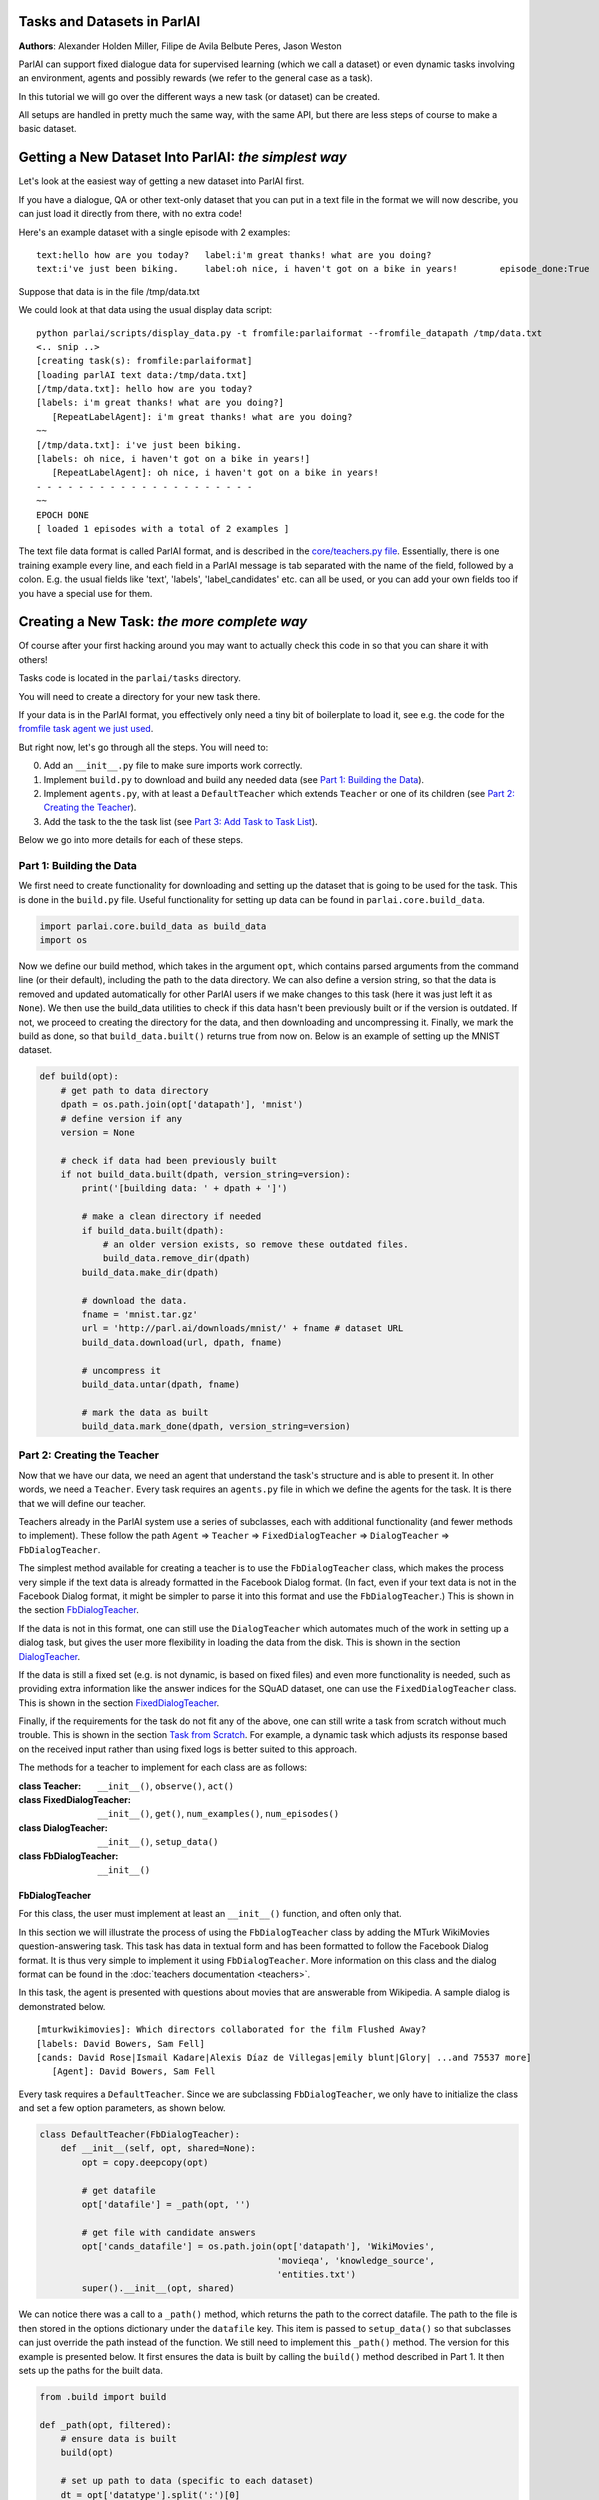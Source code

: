 ..
  Copyright (c) 2017-present, Facebook, Inc.
  All rights reserved.
  This source code is licensed under the BSD-style license found in the
  LICENSE file in the root directory of this source tree. An additional grant
  of patent rights can be found in the PATENTS file in the same directory.

Tasks and Datasets in ParlAI
============================
**Authors**: Alexander Holden Miller, Filipe de Avila Belbute Peres, Jason Weston

ParlAI can support fixed dialogue data for supervised learning (which we call a dataset) or even dynamic tasks involving an environment, agents and possibly rewards (we refer to the general case  as a task).

In this tutorial we will go over the different ways a new task (or dataset) can be created.

All setups are handled in pretty much the same way, with the same API, but there are less steps of course to make a basic dataset.


Getting a New Dataset Into ParlAI: *the simplest way*
=====================================================

Let's look at the easiest way of getting a new dataset into ParlAI first.

If you have a dialogue, QA or other text-only dataset that you can put
in a text file in the format we will now describe, you can just load it directly from
there, with no extra code!

Here's an example dataset with a single episode with 2 examples:

::

	text:hello how are you today?	label:i'm great thanks! what are you doing?
	text:i've just been biking.	label:oh nice, i haven't got on a bike in years!	episode_done:True

Suppose that data is in the file /tmp/data.txt

We could look at that data using the usual display data script:

::

	python parlai/scripts/display_data.py -t fromfile:parlaiformat --fromfile_datapath /tmp/data.txt
	<.. snip ..>
	[creating task(s): fromfile:parlaiformat]
	[loading parlAI text data:/tmp/data.txt]
	[/tmp/data.txt]: hello how are you today?
	[labels: i'm great thanks! what are you doing?]
	   [RepeatLabelAgent]: i'm great thanks! what are you doing?
	~~
	[/tmp/data.txt]: i've just been biking.
	[labels: oh nice, i haven't got on a bike in years!]
	   [RepeatLabelAgent]: oh nice, i haven't got on a bike in years!
	- - - - - - - - - - - - - - - - - - - - -
	~~
	EPOCH DONE
	[ loaded 1 episodes with a total of 2 examples ]

The text file data format is called ParlAI format, and is described in the `core/teachers.py file <https://github.com/facebookresearch/ParlAI/blob/master/parlai/core/teachers.py#L1098>`_.
Essentially, there is one training example every line, and each field in a 
ParlAI message is tab separated with the name of the field, followed by a colon.
E.g. the usual fields like 'text', 'labels', 'label_candidates' etc. can all
be used, or you can add your own fields too if you have a special use for them.


Creating a New Task: *the more complete way*
============================================


Of course after your first hacking around you may want to actually check this code in so that you can share it with others!

Tasks code is located in the ``parlai/tasks`` directory.

You will need to create a directory for your new task there.

If your data is in the ParlAI format, you effectively only need a tiny bit of boilerplate to load it, see e.g. the code for the `fromfile task agent we just used <https://github.com/facebookresearch/ParlAI/tree/master/parlai/tasks/fromfile>`_.

But right now, let's go through all the steps. You will need to:

0. Add an ``__init__.py`` file to make sure imports work correctly.
1. Implement ``build.py`` to download and build any needed data (see `Part 1: Building the Data`_).
2. Implement ``agents.py``, with at least a ``DefaultTeacher`` which extends ``Teacher`` or one of its children (see `Part 2: Creating the Teacher`_).
3. Add the task to the the task list (see `Part 3: Add Task to Task List`_).

Below we go into more details for each of these steps.


Part 1: Building the Data
^^^^^^^^^^^^^^^^^^^^^^^^^

We first need to create functionality for downloading and setting up the dataset
that is going to be used for the task. This is done in the ``build.py`` file.
Useful functionality for setting up data can be found in ``parlai.core.build_data``.

.. code-block:: python

    import parlai.core.build_data as build_data
    import os

Now we define our build method, which takes in the argument ``opt``,
which contains parsed arguments from the command line (or their default),
including the path to the data directory. We can also define a version string,
so that the data is removed and updated automatically for other ParlAI users
if we make changes to this task (here it was just left it as ``None``).
We then use the build_data utilities to check if this data hasn't been
previously built or if the version is outdated. If not, we proceed to creating
the directory for the data, and then downloading and uncompressing it.
Finally, we mark the build as done, so that ``build_data.built()`` returns
true from now on. Below is an example of setting up the MNIST dataset.

.. code-block:: python

    def build(opt):
        # get path to data directory
        dpath = os.path.join(opt['datapath'], 'mnist')
        # define version if any
        version = None

        # check if data had been previously built
        if not build_data.built(dpath, version_string=version):
            print('[building data: ' + dpath + ']')

            # make a clean directory if needed
            if build_data.built(dpath):
                # an older version exists, so remove these outdated files.
                build_data.remove_dir(dpath)
            build_data.make_dir(dpath)

            # download the data.
            fname = 'mnist.tar.gz'
            url = 'http://parl.ai/downloads/mnist/' + fname # dataset URL
            build_data.download(url, dpath, fname)

            # uncompress it
            build_data.untar(dpath, fname)

            # mark the data as built
            build_data.mark_done(dpath, version_string=version)



Part 2: Creating the Teacher
^^^^^^^^^^^^^^^^^^^^^^^^^^^^

Now that we have our data, we need an agent that understand the task's structure
and is able to present it. In other words, we need a ``Teacher``.
Every task requires an ``agents.py`` file in which we define the agents for the task.
It is there that we will define our teacher.

Teachers already in the ParlAI system use a series of subclasses, each with
additional functionality (and fewer methods to implement). These follow the path
``Agent`` => ``Teacher`` => ``FixedDialogTeacher`` => ``DialogTeacher`` => ``FbDialogTeacher``.

The simplest method available for creating a teacher is to use the
``FbDialogTeacher`` class, which makes the process very simple if the text
data is already formatted in the Facebook Dialog format.
(In fact, even if your text data is not in the Facebook Dialog format, it might
be simpler to parse it into this format and use the ``FbDialogTeacher``.)
This is shown in the section `FbDialogTeacher`_.

If the data is not in this format, one can still use the ``DialogTeacher``
which automates much of the work in setting up a dialog task,
but gives the user more flexibility in loading the data from the disk.
This is shown in the section `DialogTeacher`_.

If the data is still a fixed set (e.g. is not dynamic, is based on fixed files)
and even more functionality is needed, such as providing extra information
like the answer indices for the SQuAD dataset, one can use the
``FixedDialogTeacher`` class. This is shown in the section `FixedDialogTeacher`_.

Finally, if the requirements for the task do not fit any of the above,
one can still write a task from scratch without much trouble.
This is shown in the section `Task from Scratch`_. For example, a dynamic task
which adjusts its response based on the received input rather than using fixed
logs is better suited to this approach.

The methods for a teacher to implement for each class are as follows:

:class Teacher: ``__init__()``, ``observe()``, ``act()``

:class FixedDialogTeacher: ``__init__()``, ``get()``, ``num_examples()``, ``num_episodes()``

:class DialogTeacher: ``__init__()``, ``setup_data()``

:class FbDialogTeacher: ``__init__()``


FbDialogTeacher
~~~~~~~~~~~~~~~

For this class, the user must implement at least an ``__init__()`` function, and
often only that.

In this section we will illustrate the process of using the ``FbDialogTeacher``
class by adding the MTurk WikiMovies question-answering task.
This task has data in textual form and has been formatted to follow the Facebook Dialog format.
It is thus very simple to implement it using ``FbDialogTeacher``.
More information on this class and the dialog format can be found in the :doc:`teachers documentation <teachers>`.

In this task, the agent is presented with questions about movies that are answerable from Wikipedia.
A sample dialog is demonstrated below.

::

    [mturkwikimovies]: Which directors collaborated for the film Flushed Away?
    [labels: David Bowers, Sam Fell]
    [cands: David Rose|Ismail Kadare|Alexis Díaz de Villegas|emily blunt|Glory| ...and 75537 more]
       [Agent]: David Bowers, Sam Fell

Every task requires a ``DefaultTeacher``. Since we are subclassing ``FbDialogTeacher``,
we only have to initialize the class and set a few option parameters, as shown below.

.. code-block:: python

    class DefaultTeacher(FbDialogTeacher):
        def __init__(self, opt, shared=None):
            opt = copy.deepcopy(opt)

            # get datafile
            opt['datafile'] = _path(opt, '')

            # get file with candidate answers
            opt['cands_datafile'] = os.path.join(opt['datapath'], 'WikiMovies',
                                                 'movieqa', 'knowledge_source',
                                                 'entities.txt')
            super().__init__(opt, shared)

We can notice there was a call to a ``_path()`` method, which returns the path to the correct datafile.
The path to the file is then stored in the options dictionary under the ``datafile`` key.
This item is passed to ``setup_data()`` so that subclasses can just override the path instead of the function.
We still need to implement this ``_path()`` method. The version for this example is presented below.
It first ensures the data is built by calling the ``build()`` method described in Part 1.
It then sets up the paths for the built data.

.. code-block:: python

    from .build import build

    def _path(opt, filtered):
        # ensure data is built
        build(opt)

        # set up path to data (specific to each dataset)
        dt = opt['datatype'].split(':')[0]
        if dt == 'valid':
            dt = 'dev'
        return os.path.join(opt['datapath'], 'MTurkWikiMovies', 'mturkwikimovies',
                            'qa-{type}.txt'.format(type=dt))

And this is all that needs to be done to create a teacher for our task using ``FbDialogTeacher``.

To access this data, we can now use the ``display_data.py`` file in the ``examples`` directory:

.. code-block:: bash

    python examples/display_data.py -t mturkwikimovies


DialogTeacher
~~~~~~~~~~~~~

For this class, the user must also implement their own ``setup_data()`` function,
but the rest of the work of supporting hogwild or batching, streaming data from
disk, processing images, and more is taken care of for them.

In this section we will demonstrate the process of using the ``DialogTeacher``
class by adding a simple question-answering task based on the MNIST dataset.
This task depends on visual data and so does not fit the basic ``FbDialogTeacher``
class described above. Still, using ``DialogTeacher`` makes it easy to
implement dialog tasks such as this one.

In this task, the agent is presented with the image of a digit and then asked to
answer which number it is seeing. A sample episode is demonstrated below.
Note that we display an ASCII rendition here for human-viewing,
and while you could try to train a model on the ASCII,
the pixel values and several preprocessing options are available instead.

::

    [mnist_qa]: Which number is in the image?
    @@@@@@@@@@@@@@@@@@@@@@@@@@@@
    @@@@@@@@@@@@@@@@@@@@@@@@@@@@
    @@@@@@@@@@@@@@@@@@@@@@@@@@@@
    @@@@@@@@@@@@@@@@@@@@@@@@@@@@
    @@@@@@@@@@@@@@@@@@@@@@@@@@@@
    @@@@@@@@@@@@@@@@@@@@@@@@@@@@
    @@@@@@@@@@@@@@83 c@@@@@@@@@@
    @@@@@@@@@@@@@h:  ,@@@@@@@@@@
    @@@@@@@@@@@@c    .&@@@@@@@@@
    @@@@@@@@@@@:  .,  :@@@@@@@@@
    @@@@@@@@@@A  c&@2  8@@@@@@@@
    @@@@@@@@@H  ;@@@H  h@@@@@@@@
    @@@@@@@@9: ,&@@G.  #@@@@@@@@
    @@@@@@@@h ,&@@A    @@@@@@@@@
    @@@@@@@@; H@&s    r@@@@@@@@@
    @@@@@@@@: ::.     #@@@@@@@@@
    @@@@@@@@h        ;@@@@@@@@@@
    @@@@@@@@h        G@@@@@@@@@@
    @@@@@@@@@A,:2c  :@@@@@@@@@@@
    @@@@@@@@@@@@@:  3@@@@@@@@@@@
    @@@@@@@@@@@@&, r@@@@@@@@@@@@
    @@@@@@@@@@@@:  A@@@@@@@@@@@@
    @@@@@@@@@@@@   2@@@@@@@@@@@@
    @@@@@@@@@@@@  ,@@@@@@@@@@@@@
    @@@@@@@@@@@@  3@@@@@@@@@@@@@
    @@@@@@@@@@@@ ,&@@@@@@@@@@@@@
    @@@@@@@@@@@@@@@@@@@@@@@@@@@@
    @@@@@@@@@@@@@@@@@@@@@@@@@@@@

    [labels: 9|nine]
    [cands: seven|six|one|8|two| ...and 15 more]
       [Agent]: nine


We will call our teacher ``MnistQATeacher``. Let's initialize this class first.

.. code-block:: python

    class MnistQATeacher(DialogTeacher):
        def __init__(self, opt, shared=None):
            # store datatype
            self.datatype = opt['datatype'].split(':')[0]

            # store identifier for the teacher in the dialog
            self.id = 'mnist_qa'

            # strings for the labels in the class (digits)
            # (information specific to this task)
            self.num_strs = ['zero', 'one', 'two', 'three', 'four', 'five',
                    'six', 'seven', 'eight', 'nine']

            # store paths to images and labels
            opt['datafile'], self.image_path = _path(opt)

            super().__init__(opt, shared)

The ``id`` field names the teacher in the dialog. The ``num_strs`` field is
specific to this example task. It is being used simply to store the text
version of the digits.

We also call our ``_path()`` method (defined below). The ``opt['datafile']`` item
is passed to ``setup_data()`` when it is called by DialogTeacher, which we will
also define below.

The version of ``_path()`` for this example is presented below.
It first ensures the data is built by calling the ``build()`` method described above.
It then sets up the paths for the built data. This should be specific to the dataset being used.
If your dataset does not use images, the ``image_path`` is not necessary, for example.
Or if your task will use data other than labels, the path to the file containing this information can also be returned.
You do not need to put this in a separate function like we do here, but could also encode directly in the class.

.. code-block:: python

    def _path(opt):
        # ensure data is built
        build(opt)

        # set up paths to data (specific to each dataset)
        dt = opt['datatype'].split(':')[0]
        labels_path = os.path.join(opt['datapath'], 'mnist', dt, 'labels.json')
        image_path = os.path.join(opt['datapath'], 'mnist', dt)
        return labels_path, image_path

By creating ``MnistQATeacher`` as a subclass of ``DialogTeacher``,
the job of creating a teacher for this task becomes much simpler:
most of the work that needs to be done will limit itself to defining a ``setup_data`` method.
This method is a generator that will take in a path to the data and yield a
pair of elements for each call.
The first element of the pair is a tuple containing the following information:
``(query, labels, reward, label_candidates, path_to_image)``.
The second is a boolean flag ``new_episode?`` which indicates if the current
query starts a new episode or not.

More information on this format can be found in the documentation under ``DialogData``
in the :doc:`teachers documentation <teachers>`
(``setup_data`` is provided as a data_loader to ``DialogData``).

The sample ``setup_data`` method for our task is presented below.

.. code-block:: python

    def setup_data(self, path):
        print('loading: ' + path)

        # open data file with labels
        # (path will be provided to setup_data from opt['datafile'] defined above)
        with open(path) as labels_file:
            self.labels = json.load(labels_file)

        # define standard question, since it doesn't change for this task
        self.question = 'Which number is in the image?'
        # every episode consists of only one query in this task
        new_episode = True

        # define iterator over all queries
        for i in range(len(self.labels)):
            # set up path to curent image
            img_path = os.path.join(self.image_path, '%05d.bmp' % i)
            # get current label, both as a digit and as a text
            label = [self.labels[i], self.num_strs[int(self.labels[i])]]
            # yield tuple with information and new_episode? flag (always True)
            yield (self.question, label, None, None, img_path), new_episode

As we can see from the code above, for this specific task the question is always the same,
and thus it is fixed. For different tasks, this would likely change at each iteration.
Similarly, for this task, each episode consists of only one query, thus
``new_episode?`` is always true (*i.e.*, each query is the start of its episode).
This could also vary depending on the task.

Looking at the tuple provided by the iterator at each yield,
we can see that we defined a query, a label and an image path.
When working with ``DialogTeacher`` in visual tasks, we provide the path to the
image on disk so that the dialog teacher can automatically load and process it.
The "image-mode" command line argument allows for a number of post-processing
options, including returning the raw pixels, extracting features using
pre-trained image models (which are cached and loaded from file the next time)
or as above converted to ASCII.

Finally, one might notice that no reward or label candidates were provided in
the tuple (both are set to ``None``). The reward is not specified because it is
not useful for this supervised-learning task. The label candidates, however,
were not specified per-example for this task because we instead use a single set
of universal candidates for every example in this task (the digits from '0' to '9').
For cases like this, with fixed label candidates, one can simply define a method
``label_candidates()`` that returns the unchanging candidates, as demonstrated below.
For cases where the label candidates vary for each query, the field in the tuple can be used.

.. code-block:: python

    def label_candidates(self):
        return [str(x) for x in range(10)] + self.num_strs

The only thing left to be done for this part is to define a ``DefaultTeacher`` class.
This is a requirement for any task, as the ``create_agent`` method looks for a teacher named this.
We can simply default to the class we have built so far.

.. code-block:: python

    class DefaultTeacher(MnistQATeacher):
        pass

And we have finished building our task.


FixedDialogTeacher
~~~~~~~~~~~~~~~~~~

For this class the user must define at least ``__init__()``, a ``get()`` function,
and ``num_examples()`` and ``num_episodes()``. The user must also handle data
loading and storage on their own, which can be done during intialization.
However, like with its child DialogTeacher, batching and hogwild will still be
handled automatically, as well as metric updating and reporting, example iteration,
and more.

In this section we will demonstrate the use of this class with the VQAv2
visual question-answering task. Since we want to return additional fields apart
from the standard ones used in DialogTeacher (text, labels, reward, candidates,
an image, and whether the episode is done), we'll extend FixedDialogTeacher instead.
We'll also demonstrate the use of the multithreaded loader that is available,
which can be helpful for speeding up image loading by beginning to load the next
example while the current one is being looked at by the model.

In this task, the agent is presented with an image of a scene and then asked
to answer a question about that scene. A sample episode is demonstrated below.

.. image:: _static/img/task_tutorial_skateboard.jpg

::

    [vqa_v2]: What is this man holding?
    [labels: skateboard]
       [Agent]: skateboard


We will call our teacher ``OeTeacher`` (for open-ended teacher, since it doesn't provide the agent with label candidates).
Let's initialize this class first.

.. code-block:: python

    class OeTeacher(FixedDialogTeacher):
        """VQA v2.0 Open-Ended teacher, which loads the json VQA data and
        implements the ``get`` method to return additional metadata.
        """
        def __init__(self, opt, shared=None):
            super().__init__(opt)
            self.image_mode = opt.get('image_mode', 'none')

            if shared and 'ques' in shared:
                # another instance was set up already, just reference its data
                self.ques = shared['ques']
                if 'annotation' in shared:
                    self.annotation = shared['annotation']
                self.image_loader = shared['image_loader']
            else:
                # need to set up data from scratch
                data_path, annotation_path, self.image_path = _path(opt)
                self._setup_data(data_path, annotation_path)
                self.image_loader = ImageLoader(opt)

            self.reset()


There are a few parts to this initialization.
First, we store the image mode so the we know how to preprocess images.
Then, we check if this teacher is being initialized with a ``shared`` parameter.
This is used during hogwild or batching to share data within a batch or between
threads without each instance having to initialize from scratch. See the
**Batching and Hogwild** tutorial for more information on this.
If ``shared`` is empty, then we'll move on to loading our data.

Finally we'll reset the class so parents can initialize class fields to
support threaded loading, metrics, and more.

Let's take a quick look at the fucntions which set up the data and share it
between instances just so we see how those are set up.

.. code-block:: python

    def _setup_data(self, data_path, annotation_path):
        print('loading: ' + data_path)
        with open(data_path) as data_file:
            self.ques = json.load(data_file)

        if not self.datatype.startswith('test'):
            print('loading: ' + annotation_path)
            with open(annotation_path) as data_file:
                self.annotation = json.load(data_file)

    def share(self):
        shared = super().share()
        shared['ques'] = self.ques
        if hasattr(self, 'annotation'):
            shared['annotation'] = self.annotation
        shared['image_loader'] = self.image_loader
        return shared


Next up, we need to implement ``num_examples()`` and ``num_episodes`` for the
FixedDialogTeacher teacher to work correctly. These are very straightforward,
and we only have one question per episode, so we can reuse that definition.

.. code-block:: python

    def num_examples(self):
        return len(self.ques['questions'])

    def num_episodes(self):
        return self.num_examples()


Next we need to implement the ``get()`` function. This has two arguments: which
episode we want to pull from, and then the index within that episode of the
specific example we want. Since every episode has only one entry in this dataset,
we provide a default for the keyword and ignore it.

We also define the DefaultTeacher class to refer to this one.
This task also includes another teacher which includes multiple choice candidates,
but we don't include that in this tutorial.

.. code-block:: python

    def get(self, episode_idx, entry_idx=0):
        qa = self.ques['questions'][episode_idx]
        question = qa['question']

        action = {
            'id': self.id,
            'text': question,
            'image_id': qa['image_id'],
            'episode_done': True
        }

        if not self.datatype.startswith('test'):
            # test set annotations are not available for this dataset
            anno = self.annotation['annotations'][episode_idx]
            action['labels'] = [ans['answer'] for ans in anno['answers']]

        return action


    class DefaultTeacher(OeTeacher):
        pass


At this point, the class is done! However, we'll extend it a little further to
take advantage of a few utility methods that allow for loading the next image
in the background by overriding the ``next_example()`` method of FixedDialogTeacher
(the method that calls our ``get()`` method).

.. code-block:: python

    def reset(self):
        super().reset()  # call parent reset so other fields can be set up
        self.example = None  # set up caching fields
        self.next_example()  # call this once to get the cache moving

    def next_example(self):
        """Returns the next example from this dataset after starting to queue
        up the next example.
        """
        ready = None
        # pull up the currently queued example
        if self.example is not None:
            if self.image_mode != 'none':
                # move the image we loaded in the background into the example
                image = self.data_queue.get()
                self.example['image'] = image
            ready = (self.example, self.epochDone)
        # get the next base example: super().next_example() calls self.get()
        self.example, self.epochDone = super().next_example()
        if self.image_mode != 'none' and 'image_id' in self.example:
            # load the next image in the background
            image_id = self.example['image_id']
            self.submit_load_request(image_id)
        # return the previously cached example
        return ready

This method uses the ``submit_load_request()`` method to start a background
thread loading the next image, loading previously finished work with with
``self.data_queue.get()``. It calls ``super().next_example()`` to prepare the
next example it's going to return, which calls the ``get()`` method we defined,
and then returns the previously cached example. Note that here we also call
``next_example()`` in the ``reset()`` function to start filling the cache.

This extra functionality helps in particular with loading images--for this task,
adding the threading helped a model to process an epoch approximately 2.5x faster.
Further speedups can be accomplished with the Pytorch dataloader, adding another
6.5x speedup. A tutorial on how to use this dataloader is forthcoming.


Task from Scratch
~~~~~~~~~~~~~~~~~

In this case, one would inherit from the Teacher class.
For this class, at least the ``act()`` method and probably the ``observe()``
method must be overriden. Quite a bit of functinoality will not be built in,
such as a support for hogwild and batching, but metrics will be set up and
can be used to track stats like the number of correctly answered examples.

In general, extending Teacher directly is not recommended unless the above
classes definitely do not fit your task. We still have a few remnants which
do this in our code base instead of using FixedDialogTeacher, but this will
require one to do extra work to support batching and hogwild if desired.

However, extending teacher directly is necessary for non-fixed data.
For example, one might have a like the full negotiation version of the
``dealnodeal`` task, where episodes are variable-length (it continues until one
player ends the discussion).

In this case, just implement the ``observe()`` function to handle seeing the
text from the other agent, and the ``act()`` function to take an action
(such as sending text or other fields such as reward to the other agent).


Part 3: Add Task to Task List
^^^^^^^^^^^^^^^^^^^^^^^^^^^^^

Now that our task is complete, we must add an entry to the ``task_list.py`` file in ``parlai/tasks``.
This file just contains a json-formatted list of all tasks, with each task represented as a dictionary.
Sample entries for our tasks are presented below.

.. code-block:: python

    [
        # other tasks...
        {
            "id": "MTurkWikiMovies",
            "display_name": "MTurk WikiMovies",
            "task": "mturkwikimovies",
            "tags": [ "all",  "QA" ],
            "description": "Closed-domain QA dataset asking MTurk-derived questions about movies, answerable from Wikipedia. From Li et al. '16. Link: https://arxiv.org/abs/1611.09823"
        },
        {
            "id": "MNIST_QA",
            "display_name": "MNIST_QA",
            "task": "mnist_qa",
            "tags": [ "all", "Visual" ],
            "description": "Task which requires agents to identify which number they are seeing. From the MNIST dataset."
        },
        {
            "id": "VQAv2",
            "display_name": "VQAv2",
            "task": "vqa_v2",
            "tags": [ "all", "Visual" ],
            "description": "Bigger, more balanced version of the original VQA dataset. From Goyal et al. '16. Link: https://arxiv.org/abs/1612.00837"
        },
        # other tasks...
    ]

Part 4: Executing the Task
^^^^^^^^^^^^^^^^^^^^^^^^^^

A simple way of testing the basic functionality in a task is to run the
``display_data.py`` example in the ``examples`` directory.
Now that the work is done, we can pass it to ParlAI by using the ``-t`` flag.
For example, to execute the MTurk WikiMovies task we should call:

``python display_data.py -t mturkwikimovies``

To run the MNIST_QA task, while displaying the images in ascii format, we could call:

``python display_data.py -t mnist_qa -im ascii``

And for VQAv2:

``python display_data.py -t vqa_v2``

